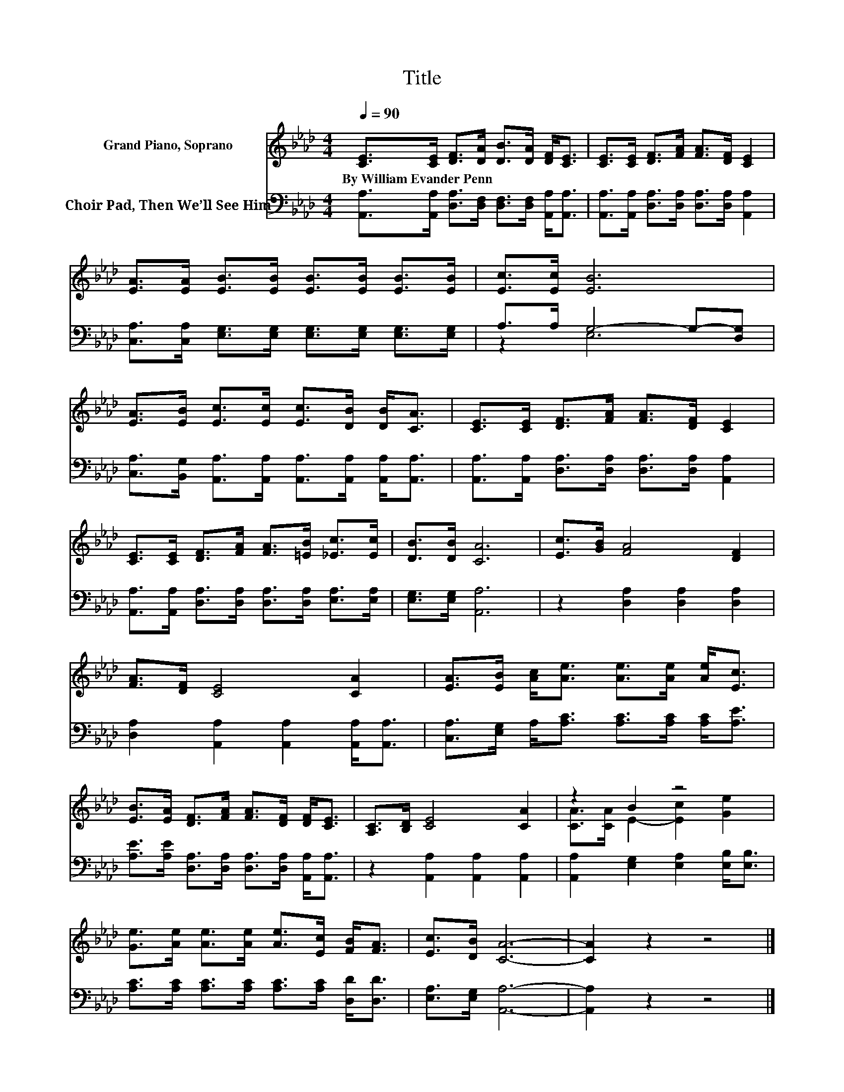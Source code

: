X:1
T:Title
%%score ( 1 2 ) ( 3 4 )
L:1/8
Q:1/4=90
M:4/4
K:Ab
V:1 treble nm="Grand Piano, Soprano"
V:2 treble 
V:3 bass nm="Choir Pad, Then We’ll See Him"
V:4 bass 
V:1
 [CE]>[CE] [DF]>[DA] [DB]>[DA] [DF]<[CE] | [CE]>[CE] [DF]>[FA] [FA]>[DF] [CE]2 | %2
w: By~William~Evander~Penn * * * * * * *||
 [EA]>[EA] [EB]>[EB] [EB]>[EB] [EB]>[EB] | [Ec]>[Ec] [EB]6 | %4
w: ||
 [EA]>[EB] [Ec]>[Ec] [Ec]>[DB] [DB]<[CA] | [CE]>[CE] [DF]>[FA] [FA]>[DF] [CE]2 | %6
w: ||
 [CE]>[CE] [DF]>[FA] [FA]>[=EB] [_Ec]>[Ec] | [DB]>[DB] [CA]6 | [Ec]>[GB] [FA]4 [DF]2 | %9
w: |||
 [FA]>[DF] [CE]4 [CA]2 | [EA]>[EB] [Ac]<[Ae] [Ae]>[Ae] [Ae]<[Ec] | %11
w: ||
 [EB]>[EA] [DF]>[FA] [FA]>[DF] [DF]<[CE] | [A,C]>[B,D] [CE]4 [CA]2 | z2 B2 z4 | %14
w: |||
 [Ge]>[Ae] [Ae]>[Ae] [Ae]>[Ec] [FB]<[FA] | [Ec]>[DB] [CA]6- | [CA]2 z2 z4 |] %17
w: |||
V:2
 x8 | x8 | x8 | x8 | x8 | x8 | x8 | x8 | x8 | x8 | x8 | x8 | x8 | [CA]>[CA] E2- [Ec]2 [Ge]2 | x8 | %15
 x8 | x8 |] %17
V:3
 [A,,A,]>[A,,A,] [D,A,]>[D,F,] [D,F,]>[D,F,] [A,,A,]<[A,,A,] | %1
 [A,,A,]>[A,,A,] [D,A,]>[D,A,] [D,A,]>[D,A,] [A,,A,]2 | %2
 [C,A,]>[C,A,] [E,G,]>[E,G,] [E,G,]>[E,G,] [E,G,]>[E,G,] | A,>A, G,4- G,-[D,G,] | %4
 [C,A,]>[B,,G,] [A,,A,]>[A,,A,] [A,,A,]>[A,,A,] [A,,A,]<[A,,A,] | %5
 [A,,A,]>[A,,A,] [D,A,]>[D,A,] [D,A,]>[D,A,] [A,,A,]2 | %6
 [A,,A,]>[A,,A,] [D,A,]>[D,A,] [D,A,]>[D,A,] [E,A,]>[E,A,] | [E,G,]>[E,G,] [A,,A,]6 | %8
 z2 [D,A,]2 [D,A,]2 [D,A,]2 | [D,A,]2 [A,,A,]2 [A,,A,]2 [A,,A,]<[A,,A,] | %10
 [C,A,]>[E,G,] A,<[A,C] [A,C]>[A,C] [A,C]<[A,E] | %11
 [A,E]>[A,E] [D,A,]>[D,A,] [D,A,]>[D,A,] [A,,A,]<[A,,A,] | z2 [A,,A,]2 [A,,A,]2 [A,,A,]2 | %13
 [A,,A,]2 [E,G,]2 [E,A,]2 [E,B,]<[E,B,] | [A,C]>[A,C] [A,C]>[A,C] [A,C]>[A,C] [D,D]<[D,D] | %15
 [E,A,]>[E,G,] [A,,A,]6- | [A,,A,]2 z2 z4 |] %17
V:4
 x8 | x8 | x8 | z2 E,6 | x8 | x8 | x8 | x8 | x8 | x8 | x8 | x8 | x8 | x8 | x8 | x8 | x8 |] %17

